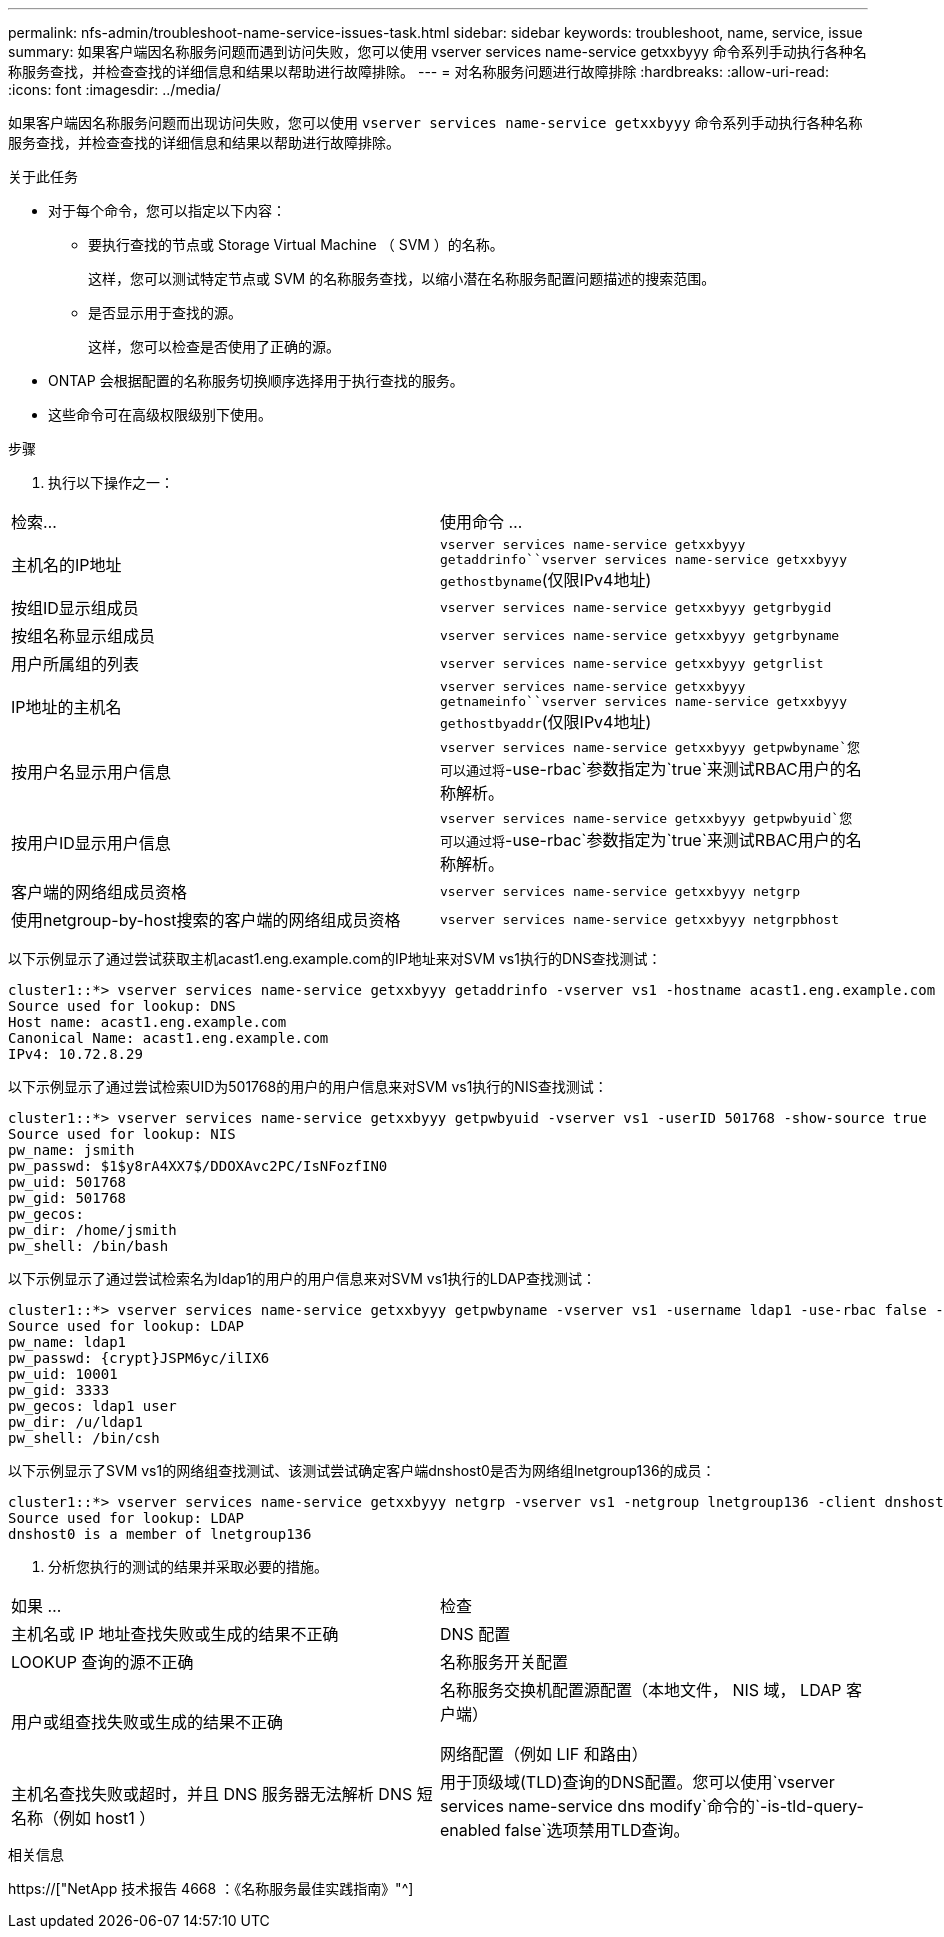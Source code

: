 ---
permalink: nfs-admin/troubleshoot-name-service-issues-task.html 
sidebar: sidebar 
keywords: troubleshoot, name, service, issue 
summary: 如果客户端因名称服务问题而遇到访问失败，您可以使用 vserver services name-service getxxbyyy 命令系列手动执行各种名称服务查找，并检查查找的详细信息和结果以帮助进行故障排除。 
---
= 对名称服务问题进行故障排除
:hardbreaks:
:allow-uri-read: 
:icons: font
:imagesdir: ../media/


[role="lead"]
如果客户端因名称服务问题而出现访问失败，您可以使用 `vserver services name-service getxxbyyy` 命令系列手动执行各种名称服务查找，并检查查找的详细信息和结果以帮助进行故障排除。

.关于此任务
* 对于每个命令，您可以指定以下内容：
+
** 要执行查找的节点或 Storage Virtual Machine （ SVM ）的名称。
+
这样，您可以测试特定节点或 SVM 的名称服务查找，以缩小潜在名称服务配置问题描述的搜索范围。

** 是否显示用于查找的源。
+
这样，您可以检查是否使用了正确的源。



* ONTAP 会根据配置的名称服务切换顺序选择用于执行查找的服务。
* 这些命令可在高级权限级别下使用。


.步骤
. 执行以下操作之一：


|===


| 检索... | 使用命令 ... 


 a| 
主机名的IP地址
 a| 
`vserver services name-service getxxbyyy getaddrinfo``vserver services name-service getxxbyyy gethostbyname`(仅限IPv4地址)



 a| 
按组ID显示组成员
 a| 
`vserver services name-service getxxbyyy getgrbygid`



 a| 
按组名称显示组成员
 a| 
`vserver services name-service getxxbyyy getgrbyname`



 a| 
用户所属组的列表
 a| 
`vserver services name-service getxxbyyy getgrlist`



 a| 
IP地址的主机名
 a| 
`vserver services name-service getxxbyyy getnameinfo``vserver services name-service getxxbyyy gethostbyaddr`(仅限IPv4地址)



 a| 
按用户名显示用户信息
 a| 
`vserver services name-service getxxbyyy getpwbyname`您可以通过将`-use-rbac`参数指定为`true`来测试RBAC用户的名称解析。



 a| 
按用户ID显示用户信息
 a| 
`vserver services name-service getxxbyyy getpwbyuid`您可以通过将`-use-rbac`参数指定为`true`来测试RBAC用户的名称解析。



 a| 
客户端的网络组成员资格
 a| 
`vserver services name-service getxxbyyy netgrp`



 a| 
使用netgroup-by-host搜索的客户端的网络组成员资格
 a| 
`vserver services name-service getxxbyyy netgrpbhost`

|===
以下示例显示了通过尝试获取主机acast1.eng.example.com的IP地址来对SVM vs1执行的DNS查找测试：

[listing]
----
cluster1::*> vserver services name-service getxxbyyy getaddrinfo -vserver vs1 -hostname acast1.eng.example.com -address-family all -show-source true
Source used for lookup: DNS
Host name: acast1.eng.example.com
Canonical Name: acast1.eng.example.com
IPv4: 10.72.8.29
----
以下示例显示了通过尝试检索UID为501768的用户的用户信息来对SVM vs1执行的NIS查找测试：

[listing]
----
cluster1::*> vserver services name-service getxxbyyy getpwbyuid -vserver vs1 -userID 501768 -show-source true
Source used for lookup: NIS
pw_name: jsmith
pw_passwd: $1$y8rA4XX7$/DDOXAvc2PC/IsNFozfIN0
pw_uid: 501768
pw_gid: 501768
pw_gecos:
pw_dir: /home/jsmith
pw_shell: /bin/bash
----
以下示例显示了通过尝试检索名为ldap1的用户的用户信息来对SVM vs1执行的LDAP查找测试：

[listing]
----
cluster1::*> vserver services name-service getxxbyyy getpwbyname -vserver vs1 -username ldap1 -use-rbac false -show-source true
Source used for lookup: LDAP
pw_name: ldap1
pw_passwd: {crypt}JSPM6yc/ilIX6
pw_uid: 10001
pw_gid: 3333
pw_gecos: ldap1 user
pw_dir: /u/ldap1
pw_shell: /bin/csh
----
以下示例显示了SVM vs1的网络组查找测试、该测试尝试确定客户端dnshost0是否为网络组lnetgroup136的成员：

[listing]
----
cluster1::*> vserver services name-service getxxbyyy netgrp -vserver vs1 -netgroup lnetgroup136 -client dnshost0 -show-source true
Source used for lookup: LDAP
dnshost0 is a member of lnetgroup136
----
. 分析您执行的测试的结果并采取必要的措施。


|===


| 如果 ... | 检查 


 a| 
主机名或 IP 地址查找失败或生成的结果不正确
 a| 
DNS 配置



 a| 
LOOKUP 查询的源不正确
 a| 
名称服务开关配置



 a| 
用户或组查找失败或生成的结果不正确
 a| 
名称服务交换机配置源配置（本地文件， NIS 域， LDAP 客户端）

网络配置（例如 LIF 和路由）



 a| 
主机名查找失败或超时，并且 DNS 服务器无法解析 DNS 短名称（例如 host1 ）
 a| 
用于顶级域(TLD)查询的DNS配置。您可以使用`vserver services name-service dns modify`命令的`-is-tld-query-enabled false`选项禁用TLD查询。

|===
.相关信息
https://["NetApp 技术报告 4668 ：《名称服务最佳实践指南》"^]
